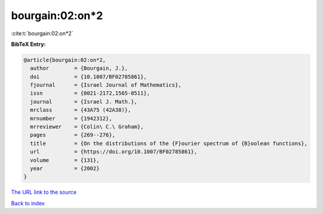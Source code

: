 bourgain:02:on*2
================

:cite:t:`bourgain:02:on*2`

**BibTeX Entry:**

.. code-block:: bibtex

   @article{bourgain:02:on*2,
     author        = {Bourgain, J.},
     doi           = {10.1007/BF02785861},
     fjournal      = {Israel Journal of Mathematics},
     issn          = {0021-2172,1565-8511},
     journal       = {Israel J. Math.},
     mrclass       = {43A75 (42A38)},
     mrnumber      = {1942312},
     mrreviewer    = {Colin\ C.\ Graham},
     pages         = {269--276},
     title         = {On the distributions of the {F}ourier spectrum of {B}oolean functions},
     url           = {https://doi.org/10.1007/BF02785861},
     volume        = {131},
     year          = {2002}
   }

`The URL link to the source <https://doi.org/10.1007/BF02785861>`__


`Back to index <../By-Cite-Keys.html>`__
